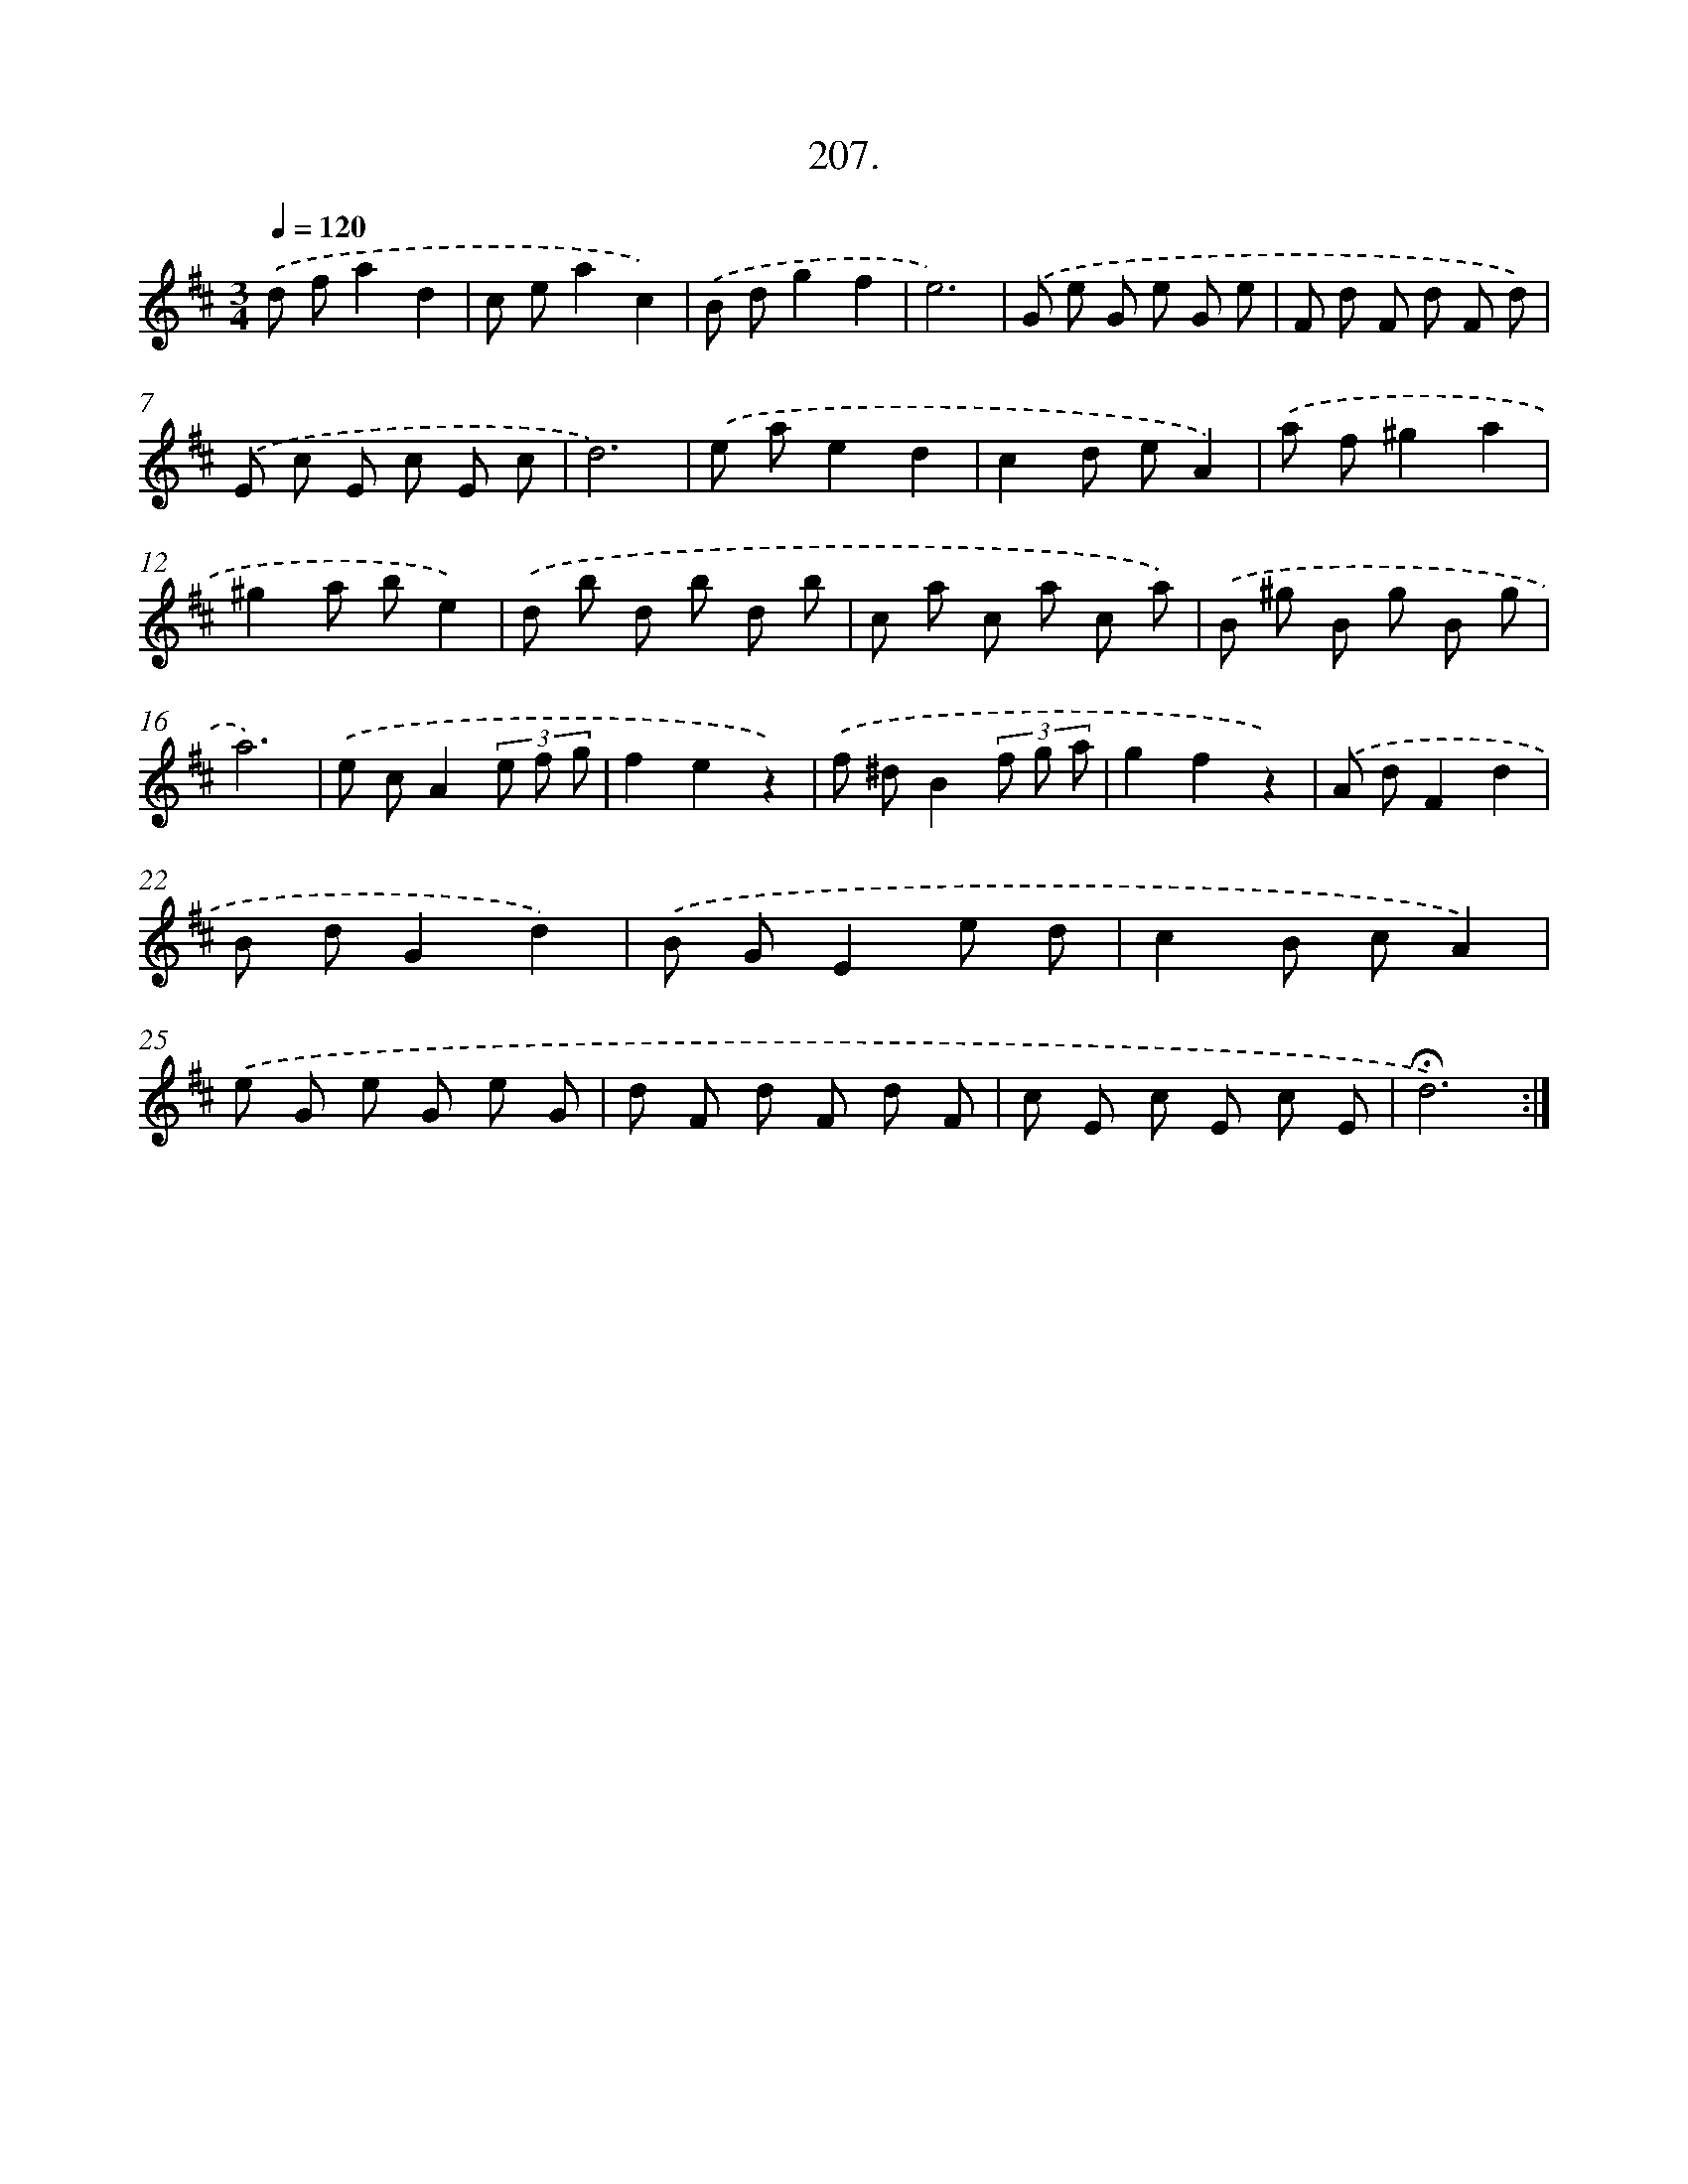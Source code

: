 X: 14204
T: 207.
%%abc-version 2.0
%%abcx-abcm2ps-target-version 5.9.1 (29 Sep 2008)
%%abc-creator hum2abc beta
%%abcx-conversion-date 2018/11/01 14:37:42
%%humdrum-veritas 1946202791
%%humdrum-veritas-data 3299235030
%%continueall 1
%%barnumbers 0
L: 1/8
M: 3/4
Q: 1/4=120
K: D clef=treble
.('d fa2d2 |
c ea2c2) |
.('B dg2f2 |
e6) |
.('G e G e G e |
F d F d F d) |
.('E c E c E c |
d6) |
.('e ae2d2 |
c2d eA2) |
.('a f^g2a2 |
^g2a be2) |
.('d b d b d b |
c a c a c a) |
.('B ^g B g B g |
a6) |
.('e cA2(3e f g |
f2e2z2) |
.('f ^dB2(3f g a |
g2f2z2) |
.('A dF2d2 |
B dG2d2) |
.('B GE2e d |
c2B cA2) |
.('e G e G e G |
d F d F d F |
c E c E c E |
!fermata!d6) :|]
